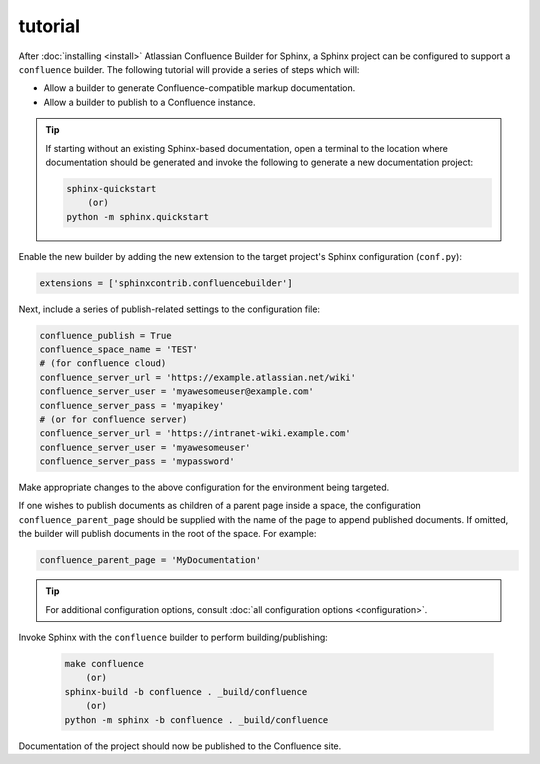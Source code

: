 tutorial
========

After :doc:`installing <install>` Atlassian Confluence Builder for Sphinx, a
Sphinx project can be configured to support a ``confluence`` builder. The
following tutorial will provide a series of steps which will:

* Allow a builder to generate Confluence-compatible markup documentation.
* Allow a builder to publish to a Confluence instance.

.. tip::

    If starting without an existing Sphinx-based documentation, open a terminal
    to the location where documentation should be generated and invoke the
    following to generate a new documentation project:

    .. code-block:: shell

        sphinx-quickstart
            (or)
        python -m sphinx.quickstart

Enable the new builder by adding the new extension to the target project's
Sphinx configuration (``conf.py``):

.. code-block:: python

    extensions = ['sphinxcontrib.confluencebuilder']

Next, include a series of publish-related settings to the configuration file:

.. code-block:: python

    confluence_publish = True
    confluence_space_name = 'TEST'
    # (for confluence cloud)
    confluence_server_url = 'https://example.atlassian.net/wiki'
    confluence_server_user = 'myawesomeuser@example.com'
    confluence_server_pass = 'myapikey'
    # (or for confluence server)
    confluence_server_url = 'https://intranet-wiki.example.com'
    confluence_server_user = 'myawesomeuser'
    confluence_server_pass = 'mypassword'

Make appropriate changes to the above configuration for the environment being
targeted.

If one wishes to publish documents as children of a parent page inside a space,
the configuration ``confluence_parent_page`` should be supplied with
the name of the page to append published documents. If omitted, the builder will
publish documents in the root of the space. For example:

.. code-block:: python

    confluence_parent_page = 'MyDocumentation'

.. tip::

    For additional configuration options, consult
    :doc:`all configuration options <configuration>`.

Invoke Sphinx with the ``confluence`` builder to perform building/publishing:

    .. code-block:: shell

        make confluence
            (or)
        sphinx-build -b confluence . _build/confluence
            (or)
        python -m sphinx -b confluence . _build/confluence

Documentation of the project should now be published to the Confluence site.
